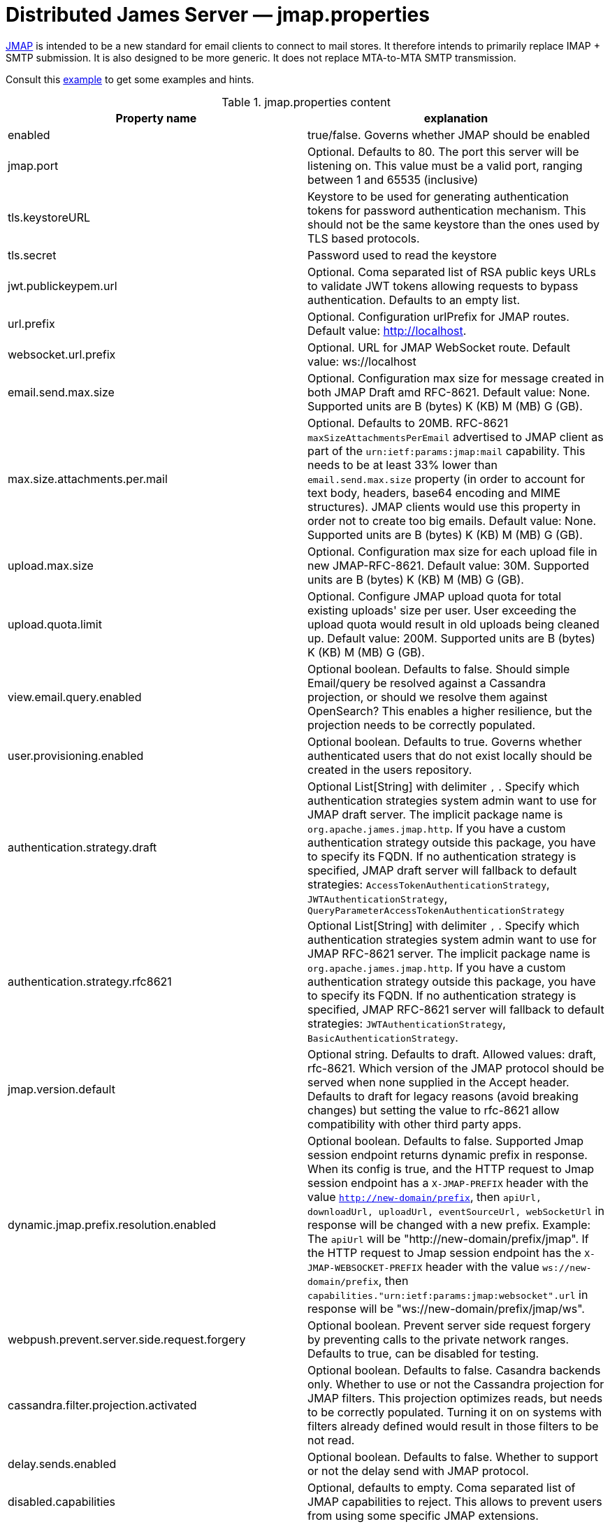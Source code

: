 = Distributed James Server &mdash; jmap.properties
:navtitle: jmap.properties

https://jmap.io/[JMAP]  is intended to be a new standard for email clients to connect to mail
stores. It therefore intends to primarily replace IMAP + SMTP submission. It is also designed to be more
generic. It does not replace MTA-to-MTA SMTP transmission.

Consult this link:https://github.com/apache/james-project/blob/master/server/apps/distributed-app/sample-configuration/jmap.properties[example]
to get some examples and hints.

.jmap.properties content
|===
| Property name | explanation

| enabled
| true/false. Governs whether JMAP should be enabled

| jmap.port
| Optional. Defaults to 80. The port this server will be listening on. This value must be a valid
port, ranging between 1 and 65535 (inclusive)

| tls.keystoreURL
| Keystore to be used for generating authentication tokens for password authentication mechanism.
This should not be the same keystore than the ones used by TLS based protocols.

| tls.secret
| Password used to read the keystore

| jwt.publickeypem.url
| Optional. Coma separated list of RSA public keys URLs to validate JWT tokens allowing requests to bypass authentication.
Defaults to an empty list.

| url.prefix
| Optional. Configuration urlPrefix for JMAP routes. Default value: http://localhost.

| websocket.url.prefix
| Optional. URL for JMAP WebSocket route. Default value: ws://localhost

| email.send.max.size
| Optional. Configuration max size for message created in both JMAP Draft amd RFC-8621.
Default value: None. Supported units are B (bytes) K (KB) M (MB) G (GB).

| max.size.attachments.per.mail
| Optional. Defaults to 20MB. RFC-8621 `maxSizeAttachmentsPerEmail` advertised to JMAP client as part of the
`urn:ietf:params:jmap:mail` capability. This needs to be at least 33% lower than `email.send.max.size` property
(in order to account for text body, headers, base64 encoding and MIME structures).
JMAP clients would use this property in order not to create too big emails.
Default value: None. Supported units are B (bytes) K (KB) M (MB) G (GB).

| upload.max.size
| Optional. Configuration max size for each upload file in new JMAP-RFC-8621.
Default value: 30M. Supported units are B (bytes) K (KB) M (MB) G (GB).

| upload.quota.limit
| Optional. Configure JMAP upload quota for total existing uploads' size per user. User exceeding the upload quota would result in old uploads being cleaned up.
Default value: 200M. Supported units are B (bytes) K (KB) M (MB) G (GB).

| view.email.query.enabled
| Optional boolean. Defaults to false. Should simple Email/query be resolved against a Cassandra projection, or should we resolve them against OpenSearch?
This enables a higher resilience, but the projection needs to be correctly populated.

| user.provisioning.enabled
| Optional boolean. Defaults to true. Governs whether authenticated users that do not exist locally should be created in the users repository.


| authentication.strategy.draft
| Optional List[String] with delimiter `,` . Specify which authentication strategies system admin want to use for JMAP draft server.
The implicit package name is `org.apache.james.jmap.http`. If you have a custom authentication strategy outside this package, you have to specify its FQDN.
If no authentication strategy is specified, JMAP draft server will fallback to default strategies:
`AccessTokenAuthenticationStrategy`, `JWTAuthenticationStrategy`, `QueryParameterAccessTokenAuthenticationStrategy`

| authentication.strategy.rfc8621
| Optional List[String] with delimiter `,` . Specify which authentication strategies system admin want to use for JMAP RFC-8621 server.
The implicit package name is `org.apache.james.jmap.http`. If you have a custom authentication strategy outside this package, you have to specify its FQDN.
If no authentication strategy is specified, JMAP RFC-8621 server will fallback to default strategies:
`JWTAuthenticationStrategy`, `BasicAuthenticationStrategy`.

| jmap.version.default
| Optional string. Defaults to draft. Allowed values: draft, rfc-8621.
Which version of the JMAP protocol should be served when none supplied in the Accept header.
Defaults to draft for legacy reasons (avoid breaking changes) but setting the value to
rfc-8621 allow compatibility with other third party apps.

| dynamic.jmap.prefix.resolution.enabled
| Optional boolean. Defaults to false. Supported Jmap session endpoint returns dynamic prefix in response.
When its config is true, and the HTTP request to Jmap session endpoint has a `X-JMAP-PREFIX` header with the value `http://new-domain/prefix`,
then `apiUrl, downloadUrl, uploadUrl, eventSourceUrl, webSocketUrl` in response will be changed with a new prefix. Example: The `apiUrl` will be "http://new-domain/prefix/jmap".
If the HTTP request to Jmap session endpoint has the `X-JMAP-WEBSOCKET-PREFIX` header with the value `ws://new-domain/prefix`,
then `capabilities."urn:ietf:params:jmap:websocket".url` in response will be "ws://new-domain/prefix/jmap/ws".

| webpush.prevent.server.side.request.forgery
| Optional boolean. Prevent server side request forgery by preventing calls to the private network ranges. Defaults to true, can be disabled for testing.

| cassandra.filter.projection.activated
|Optional boolean. Defaults to false. Casandra backends only. Whether to use or not the Cassandra projection
for JMAP filters. This projection optimizes reads, but needs to be correctly populated. Turning it on on
systems with filters already defined would result in those filters to be not read.

| delay.sends.enabled
| Optional boolean. Defaults to false. Whether to support or not the delay send with JMAP protocol.

| disabled.capabilities
| Optional, defaults to empty. Coma separated list of JMAP capabilities to reject.
This allows to prevent users from using some specific JMAP extensions.

| email.get.full.max.size
| Optional, default value is 5. The max number of items for EmailGet full reads.

| get.max.size
| Optional, default value is 500. The max number of items for /get methods.

| set.max.size
| Optional, default value is 500. The max number of items for /set methods.
|===

== Wire tapping

Enabling *TRACE* on `org.apache.james.jmap.wire` enables reactor-netty wiretap, logging of
all incoming and outgoing requests, outgoing requests. This will log also potentially sensible information
like authentication credentials.

== OIDC set up

The use of `XUserAuthenticationStrategy` allow delegating the authentication responsibility to a third party system,
which could be used to set up authentication against an OIDC provider.

We do supply an link:https://github.com[example] of such a setup. It combines the link:https://www.keycloak.org/[Keycloack]
OIDC provider with the link:https://www.krakend.io/[Krackend] API gateway, but usage of similar technologies is definitely doable.

== Generating a JWT key pair

Apache James can alternatively be configured to check the validity of JWT tokens itself. No revocation mechanism is
supported in such a setup, and the `sub` claim is used to identify the user. The key configuration is static.

This requires the `JWTAuthenticationStrategy` authentication strategy to be used.

The Distributed server enforces the use of RSA-SHA-256.

One can use OpenSSL to generate a JWT key pair :

    # private key
    openssl genrsa -out rs256-4096-private.rsa 4096
    # public key
    openssl rsa -in rs256-4096-private.rsa -pubout > rs256-4096-public.pem

The private key can be used to generate JWT tokens, for instance
using link:https://github.com/vandium-io/jwtgen[jwtgen]:

    jwtgen -a RS256 -p rs256-4096-private.rsa 4096 -c "sub=bob@domain.tld" -e 3600 -V

This token can then be passed as `Bearer` of the `Authorization` header :

    curl -H "Authorization: Bearer $token" -XPOST http://127.0.0.1:80/jmap -d '...'

The public key can be referenced as `jwt.publickeypem.url` of the `jmap.properties` configuration file.

== Annotated specification

The [annotated documentation](https://github.com/apache/james-project/tree/master/server/protocols/jmap-rfc-8621/doc/specs/spec)
presents the limits of the JMAP RFC-8621 implementation part of the Apache James project. We furthermore implement
[JSON Meta Application Protocol (JMAP) Subprotocol for WebSocket](https://tools.ietf.org/html/rfc8887).

Some methods / types are not yet implemented, some implementations are naive, and the PUSH is not supported yet.

Users are invited to read these limitations before using actively the JMAP RFC-8621 implementation, and should ensure their
client applications only uses supported operations.

Contributions enhancing support are furthermore welcomed.

The list of tested JMAP clients are:

 - [OpenPaaS](https://open-paas.org/) is actively using the draft version of the JMAP implementation. Migration to
 RFC-8621 is planned.
 - Experiments had been run on top of [LTT.RS](https://github.com/iNPUTmice/lttrs-android). Version in the Accept
 headers needs to be explicitly set to `rfc-8621`. [Read more](https://github.com/linagora/james-project/pull/4089).

== JMAP auto-configuration

link:https://datatracker.ietf.org/doc/html/rfc8620[RFC-8620] defining JMAP core RFC defines precisely service location.

James already redirects `http://jmap.domain.tld/.well-known/jmap` to the JMAP session.

You can further help your clients by publishing extra SRV records.

Eg:

----
_jmap._tcp.domain.tld. 3600        IN    SRV    0 1 443 jmap.domain.tld.
----

== JMAP reverse-proxy set up

James implementation adds the value of `X-Real-IP` header as part of the logging MDC.

This allows for reverse proxies to cary other the IP address of the client down to the JMAP server for diagnostic purpose.